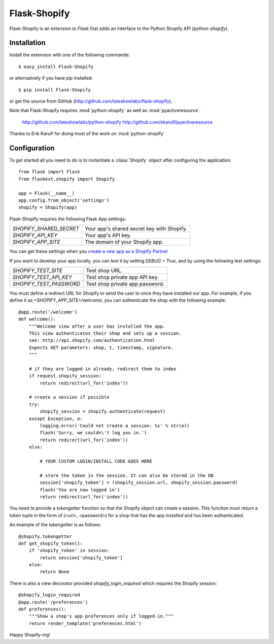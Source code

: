 Flask-Shopify
=============

.. module:: flaskext.shopify

Flask-Shopify is an extension to `Flask` that adds an
interface to the Python Shopify API (`python-shopify`).

Installation
------------

Install the extension with one of the following commands::

    $ easy_install Flask-Shopify

or alternatively if you have pip installed::

    $ pip install Flask-Shopify

or get the source from GitHub (http://github.com/lateshowlabs/flask-shopify).

Note that Flask-Shopify requires :mod:`python-shopify` as well as :mod:`pyactiveresource`.

    http://github.com/lateshowlabs/python-shopify
    http://github.com/ekarulf/pyactiveresource

Thanks to Erik Karulf for doing most of the work on :mod:`python-shopify`

Configuration
-------------

To get started all you need to do is to instantiate a :class:`Shopify`
object after configuring the application::

    from flask import Flask
    from flaskext.shopify import Shopify

    app = Flask(__name__)
    app.config.from_object('settings')
    shopify = Shopify(app)

Flask-Shopify requires the following Flask App settings:

=========================== =============================================
`SHOPIFY_SHARED_SECRET`     Your app's shared secret key with Shopify.
`SHOPIFY_API_KEY`           Your app's API key.
`SHOPIFY_APP_SITE`          The domain of your Shopify app.
=========================== =============================================

You can get these settings when you `create a new app as a Shopify Partner <http://www.shopify.com/partners/apps>`_

If you want to develop your app locally, you can test it by setting `DEBUG = True`,
and by using the following test settings:

=========================== =============================================
`SHOPIFY_TEST_SITE`         Test shop URL.
`SHOPIFY_TEST_API_KEY`      Test shop private app API key.
`SHOPIFY_TEST_PASSWORD`     Test shop private app password.
=========================== =============================================

You must define a redirect URL for Shopify to send the user to once they have installed our app.
For example, if you define it as <SHOPIFY_APP_SITE>/welcome, you can authenticate the shop with
the following example::

    @app.route('/welcome')
    def welcome():
        """Welcome view after a user has installed the app.
        This view authenticates their shop and sets up a session.
        see: http://api.shopify.com/authentication.html
        Expects GET parameters: shop, t, timestamp, signature.
        """

        # if they are logged-in already, redirect them to index
        if request.shopify_session:
            return redirect(url_for('index'))

        # create a session if possible
        try:
            shopify_session = shopify.authenticate(request)
        except Exception, e:
            logging.error('Could not create a session: %s' % str(e))
            flash('Sorry, we couldn\'t log you in.')
            return redirect(url_for('index'))
        else:
            
            # YOUR CUSTOM LOGIN/INSTALL CODE GOES HERE
            
            # store the token in the session. It can also be stored in the DB
            session['shopify_token'] = (shopify_session.url, shopify_session.password)
            flash('You are now logged in')
            return redirect(url_for('index'))

You need to provide a `tokengetter` function so that the Shopify object can create a session.
This function must return a token tuple in the form of (<url>, <password>) for a shop that has
the app installed and has been authenticated.

An example of the `tokengetter` is as follows::

    @shopify.tokengetter
    def get_shopify_token():
        if 'shopify_token' in session:
            return session['shopify_token']
        else:
            return None

There is also a view decorator provided `shopify_login_required` which requires the Shopify session::

    @shopify_login_required
    @app.route('/preferences')
    def preferences():
        """Show a shop's app preferences only if logged-in."""
        return render_template('preferences.html')

Happy Shopify-ing!
